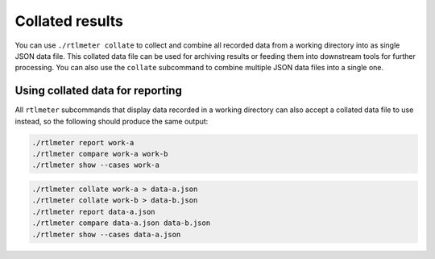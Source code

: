 Collated results
================

You can use ``./rtlmeter collate`` to collect and combine all recorded data
from a working directory into as single JSON data file. This collated data
file can be used for archiving results or feeding them into downstream tools
for further processing. You can also use the ``collate`` subcommand to combine
multiple JSON data files into a single one.

Using collated data for reporting
---------------------------------

All ``rtlmeter`` subcommands that display data recorded in a working directory
can also accept a collated data file to use instead, so the following should
produce the same output:

.. code:: shell

   ./rtlmeter report work-a
   ./rtlmeter compare work-a work-b
   ./rtlmeter show --cases work-a

.. code:: shell

   ./rtlmeter collate work-a > data-a.json
   ./rtlmeter collate work-b > data-b.json
   ./rtlmeter report data-a.json
   ./rtlmeter compare data-a.json data-b.json
   ./rtlmeter show --cases data-a.json
